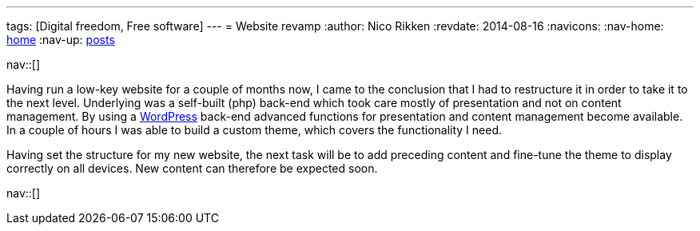 ---
tags: [Digital freedom, Free software]
---
= Website revamp
:author:   Nico Rikken
:revdate:  2014-08-16
:navicons:
:nav-home: <<../index.adoc#,home>>
:nav-up:   <<index.adoc#,posts>>

nav::[]

Having run a low-key website for a couple of months now, I came to the conclusion that I had to restructure it in order to take it to the next level. Underlying was a self-built (php) back-end which took care mostly of presentation and not on content management. By using a link:https://wordpress.org/[WordPress] back-end advanced functions for presentation and content management become available. In a couple of hours I was able to build a custom theme, which covers the functionality I need.

Having set the structure for my new website, the next task will be to add preceding content and fine-tune the theme to display correctly on all devices. New content can therefore be expected soon.

nav::[]
